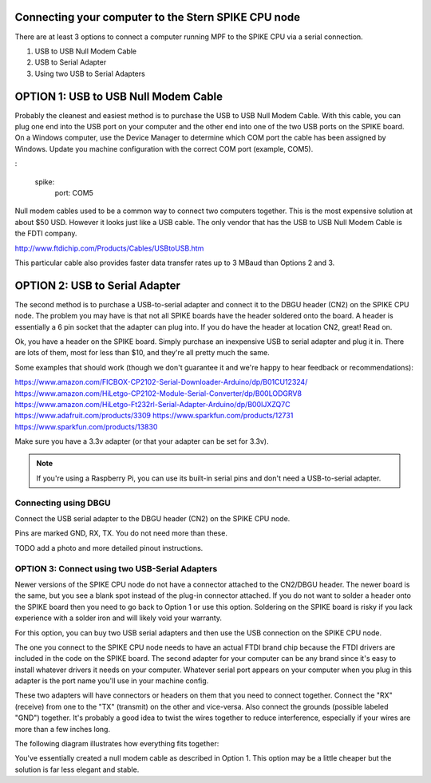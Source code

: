 Connecting your computer to the Stern SPIKE CPU node
====================================================
There are at least 3 options to connect a computer running MPF to the SPIKE 
CPU via a serial connection.

1. USB to USB Null Modem Cable 
2. USB to Serial Adapter 
3. Using two USB to Serial Adapters

OPTION 1: USB to USB Null Modem Cable 
=======================================

Probably the cleanest and easiest method is to purchase the USB to USB Null Modem Cable.  
With this cable, you can plug one end into the USB port on your computer and the other 
end into one of the 
two USB ports on the SPIKE board.  On a Windows computer, use the Device Manager to 
determine which COM port the cable has been assigned by Windows.  Update you machine 
configuration with the correct COM port (example, COM5).

:

  spike:
    port: COM5


Null modem cables used to be a common way to connect two computers together.  This is 
the most expensive solution at about $50 USD.  However it looks just like a USB cable.  
The only vendor that has the USB to USB Null Modem Cable is the FDTI company. 

http://www.ftdichip.com/Products/Cables/USBtoUSB.htm

This particular cable also provides faster data transfer rates up to 3 MBaud than Options 2 and 3.

OPTION 2: USB to Serial Adapter
===============================

The second method is to purchase a USB-to-serial adapter and connect it to the DBGU 
header (CN2) on the SPIKE CPU node.  The problem you may have is that not all SPIKE boards
have the header soldered onto the board.  A header is essentially a 6 pin socket that the 
adapter can plug into. If you do have the header at location CN2, great!  Read on.  

Ok, you have a header on the SPIKE board.  Simply purchase an inexpensive USB to serial adapter
and plug it in. There are lots of them, most for less than $10, and they're all pretty much the same.

Some examples that should work (though we don't guarantee it and we're happy to
hear feedback or recommendations):

https://www.amazon.com/FICBOX-CP2102-Serial-Downloader-Arduino/dp/B01CU12324/
https://www.amazon.com/HiLetgo-CP2102-Module-Serial-Converter/dp/B00LODGRV8
https://www.amazon.com/HiLetgo-Ft232rl-Serial-Adapter-Arduino/dp/B00IJXZQ7C
https://www.adafruit.com/products/3309
https://www.sparkfun.com/products/12731
https://www.sparkfun.com/products/13830

Make sure you have a 3.3v adapter (or that your adapter can be set for 3.3v).

.. note::  If you're using a Raspberry Pi, you can use its built-in serial pins
   and don't need a USB-to-serial adapter.


Connecting using DBGU
---------------------

Connect the USB serial adapter to the DBGU header (CN2) on the SPIKE CPU node.

Pins are marked GND, RX, TX. You do not need more than these.

TODO add a photo and more detailed pinout instructions.


OPTION 3: Connect using two USB-Serial Adapters
-----------------------------------------------

Newer versions of the SPIKE CPU node do not have a connector attached to the 
CN2/DBGU header. The newer board is the same, but you see a blank spot instead 
of the plug-in connector attached. If you do not want to solder a header onto 
the SPIKE board then you need to go back to Option 1 or use this option. Soldering
on the SPIKE board is risky if you lack experience with a solder iron and will 
likely void your warranty. 

For this option, you can buy two USB serial adapters and then use the USB connection
on the SPIKE CPU node.

The one you connect to the SPIKE CPU node needs to have an actual FTDI brand chip because the
FTDI drivers are included in the code on the SPIKE board. The second adapter for your computer
can be any brand since it's easy to install whatever drivers it needs on your computer. Whatever
serial port appears on your computer when you plug in this adapter is the port name you'll use
in your machine config.

These two adapters will have connectors or headers on them that you need to connect together.
Connect the "RX" (receive) from one to the "TX" (transmit) on the other and vice-versa. Also
connect the grounds (possible labeled "GND") together. It's probably a good idea to twist the
wires together to reduce interference, especially if your wires are more than a few inches long.

The following diagram illustrates how everything fits together:

.. image:: /hardware/images/spike_usb_to_usb.jpg

You've essentially created a null modem cable as described in Option 1.  This option may be a little 
cheaper but the solution is far less elegant and stable.
